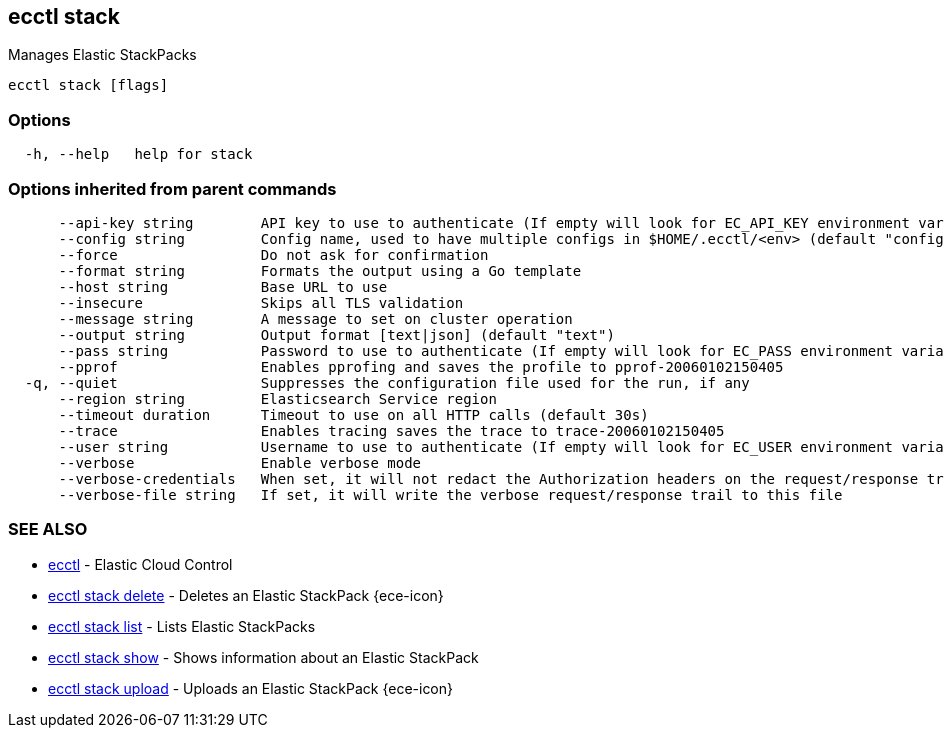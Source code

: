 [#ecctl_stack]
== ecctl stack

Manages Elastic StackPacks

----
ecctl stack [flags]
----

[float]
=== Options

----
  -h, --help   help for stack
----

[float]
=== Options inherited from parent commands

----
      --api-key string        API key to use to authenticate (If empty will look for EC_API_KEY environment variable)
      --config string         Config name, used to have multiple configs in $HOME/.ecctl/<env> (default "config")
      --force                 Do not ask for confirmation
      --format string         Formats the output using a Go template
      --host string           Base URL to use
      --insecure              Skips all TLS validation
      --message string        A message to set on cluster operation
      --output string         Output format [text|json] (default "text")
      --pass string           Password to use to authenticate (If empty will look for EC_PASS environment variable)
      --pprof                 Enables pprofing and saves the profile to pprof-20060102150405
  -q, --quiet                 Suppresses the configuration file used for the run, if any
      --region string         Elasticsearch Service region
      --timeout duration      Timeout to use on all HTTP calls (default 30s)
      --trace                 Enables tracing saves the trace to trace-20060102150405
      --user string           Username to use to authenticate (If empty will look for EC_USER environment variable)
      --verbose               Enable verbose mode
      --verbose-credentials   When set, it will not redact the Authorization headers on the request/response trail
      --verbose-file string   If set, it will write the verbose request/response trail to this file
----

[float]
=== SEE ALSO

* xref:ecctl[ecctl]	 - Elastic Cloud Control
* xref:ecctl_stack_delete[ecctl stack delete]	 - Deletes an Elastic StackPack {ece-icon}
* xref:ecctl_stack_list[ecctl stack list]	 - Lists Elastic StackPacks
* xref:ecctl_stack_show[ecctl stack show]	 - Shows information about an Elastic StackPack
* xref:ecctl_stack_upload[ecctl stack upload]	 - Uploads an Elastic StackPack {ece-icon}
